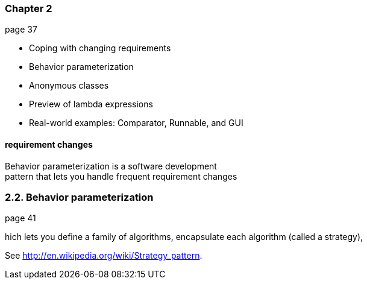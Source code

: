 === Chapter 2
page 37

* Coping with changing requirements
* Behavior parameterization
* Anonymous classes
* Preview of lambda expressions
* Real-world examples: Comparator, Runnable, and GUI

==== requirement changes

Behavior parameterization is a software development +
pattern that lets you handle frequent requirement changes

=== 2.2. Behavior parameterization
page 41

hich lets you define a family of algorithms, encapsulate each algorithm (called a strategy),

See http://en.wikipedia.org/wiki/Strategy_pattern.